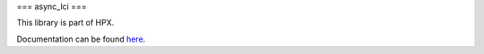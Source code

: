 
..
    Copyright (c) 2019 The STE||AR-Group

    SPDX-License-Identifier: BSL-1.0
    Distributed under the Boost Software License, Version 1.0. (See accompanying
    file LICENSE_1_0.txt or copy at http://www.boost.org/LICENSE_1_0.txt)

===
async_lci
===

This library is part of HPX.

Documentation can be found `here
<https://stellar-group.github.io/hpx/docs/sphinx/latest/html/libs/lci/docs/index.html>`__.
